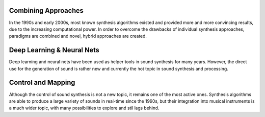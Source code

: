 .. title: Digital Synthesis: Trends and Developments
.. slug: synthesis-algorithms-overwiew-3
.. date: 2020-04-27 22:00:32 UTC
.. tags: 
.. category: _sound_synthesis:introduction_2
.. link: 
.. description: 
.. type: text



Combining Approaches
--------------------


In the 1990s and early 2000s, most known
synthesis algorithms existed and provided
more and more convincing results, due to the
increasing computational power.
In order to overcome the drawbacks of individual
synthesis approaches, paradigms are combined
and novel, hybrid approaches are created.


Deep Learning & Neural Nets
---------------------------

Deep learning and neural nets have been used
as helper tools in sound synthesis for many years.
However, the direct use for the generation of
sound is rather new and currently the hot topic
in sound synthesis and processing.


Control and Mapping
-------------------

Although the control of sound synthesis is not a
new topic, it remains one of the most active ones.
Synthesis algorithms are able to produce a large
variety of sounds in real-time since the 1990s,
but their integration into musical instruments
is a much wider topic, with many possibilities to explore
and stil lags behind.



